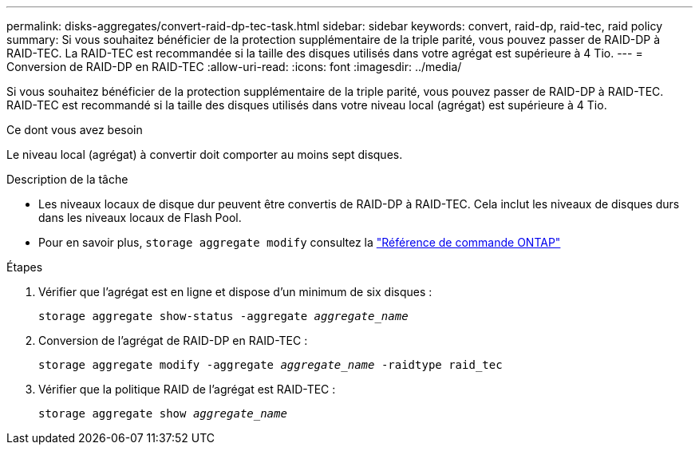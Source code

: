 ---
permalink: disks-aggregates/convert-raid-dp-tec-task.html 
sidebar: sidebar 
keywords: convert, raid-dp, raid-tec, raid policy 
summary: Si vous souhaitez bénéficier de la protection supplémentaire de la triple parité, vous pouvez passer de RAID-DP à RAID-TEC. La RAID-TEC est recommandée si la taille des disques utilisés dans votre agrégat est supérieure à 4 Tio. 
---
= Conversion de RAID-DP en RAID-TEC
:allow-uri-read: 
:icons: font
:imagesdir: ../media/


[role="lead"]
Si vous souhaitez bénéficier de la protection supplémentaire de la triple parité, vous pouvez passer de RAID-DP à RAID-TEC. RAID-TEC est recommandé si la taille des disques utilisés dans votre niveau local (agrégat) est supérieure à 4 Tio.

.Ce dont vous avez besoin
Le niveau local (agrégat) à convertir doit comporter au moins sept disques.

.Description de la tâche
* Les niveaux locaux de disque dur peuvent être convertis de RAID-DP à RAID-TEC. Cela inclut les niveaux de disques durs dans les niveaux locaux de Flash Pool.
* Pour en savoir plus, `storage aggregate modify` consultez la link:https://docs.netapp.com/us-en/ontap-cli/storage-aggregate-modify.html#parameter["Référence de commande ONTAP"^]


.Étapes
. Vérifier que l'agrégat est en ligne et dispose d'un minimum de six disques :
+
`storage aggregate show-status -aggregate _aggregate_name_`

. Conversion de l'agrégat de RAID-DP en RAID-TEC :
+
`storage aggregate modify -aggregate _aggregate_name_ -raidtype raid_tec`

. Vérifier que la politique RAID de l'agrégat est RAID-TEC :
+
`storage aggregate show _aggregate_name_`


